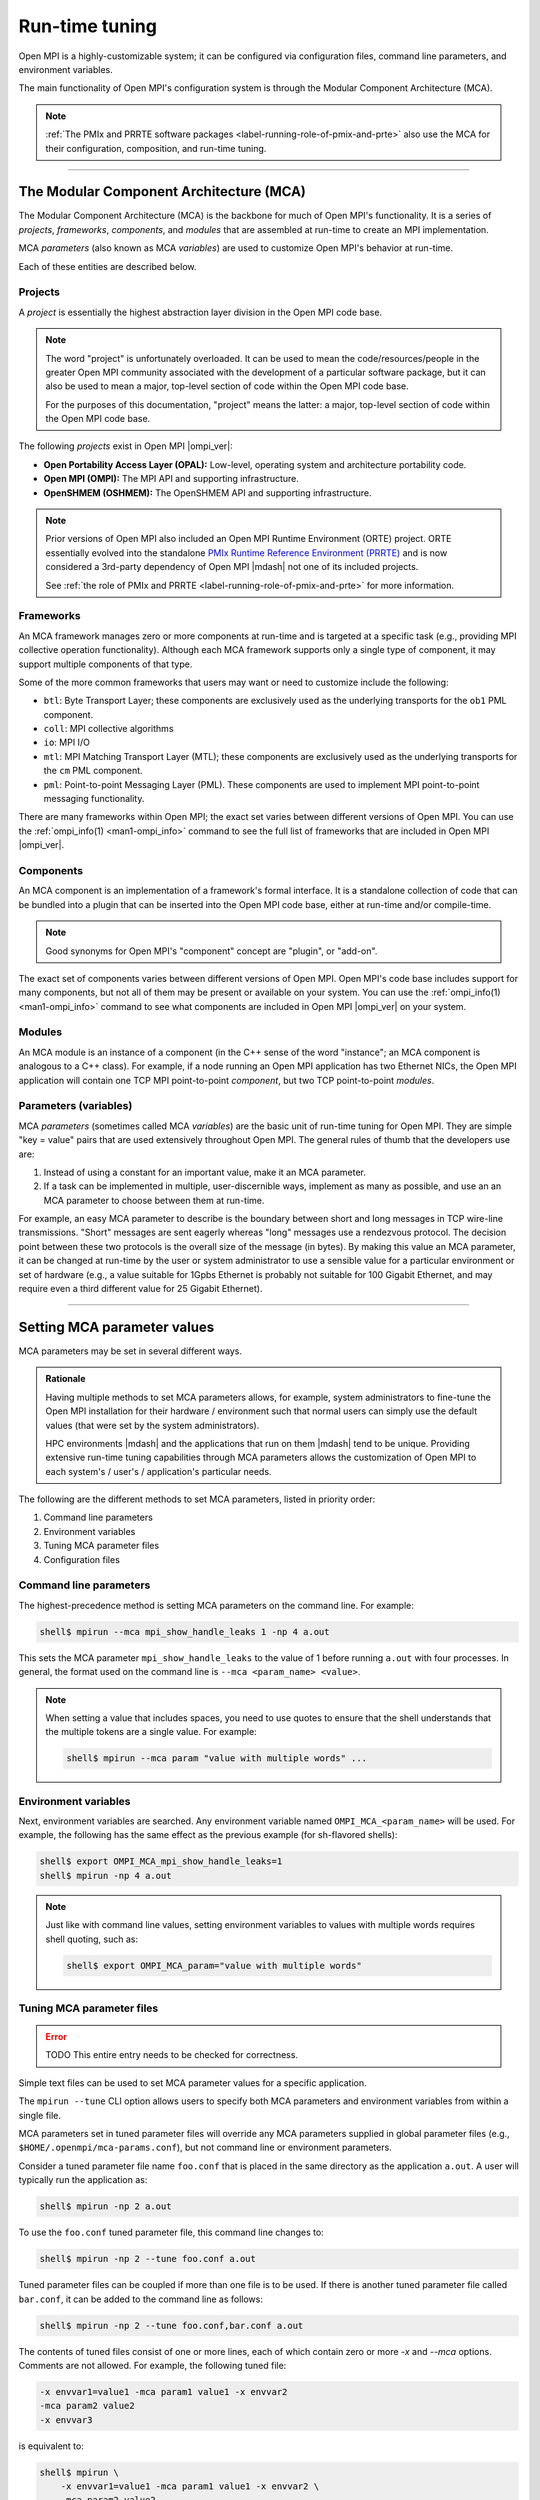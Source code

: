 .. _label-run-time-tuning:

Run-time tuning
===============

Open MPI is a highly-customizable system; it can be configured via
configuration files, command line parameters, and environment
variables.

The main functionality of Open MPI's configuration system is through
the Modular Component Architecture (MCA).

.. note:: :ref:`The PMIx and PRRTE software packages
          <label-running-role-of-pmix-and-prte>` also use the MCA for
          their configuration, composition, and run-time tuning.

/////////////////////////////////////////////////////////////////////////

The Modular Component Architecture (MCA)
----------------------------------------

The Modular Component Architecture (MCA) is the backbone for much of
Open MPI's functionality.  It is a series of *projects*, *frameworks*,
*components*, and *modules* that are assembled at run-time to create
an MPI implementation.

MCA *parameters* (also known as MCA *variables*) are used to customize
Open MPI's behavior at run-time.

Each of these entities are described below.

Projects
^^^^^^^^

A *project* is essentially the highest abstraction layer division in
the Open MPI code base.

.. note:: The word "project" is unfortunately overloaded.  It can be
          used to mean the code/resources/people in the greater Open
          MPI community associated with the development of a
          particular software package, but it can also be used to mean
          a major, top-level section of code within the Open MPI code
          base.

          For the purposes of this documentation, "project" means the
          latter: a major, top-level section of code within the Open
          MPI code base.

The following *projects* exist in Open MPI |ompi_ver|:

* **Open Portability Access Layer (OPAL):** Low-level, operating
  system and architecture portability code.
* **Open MPI (OMPI):** The MPI API and supporting infrastructure.
* **OpenSHMEM (OSHMEM):** The OpenSHMEM API and supporting
  infrastructure.

.. note:: Prior versions of Open MPI also included an Open MPI
          Runtime Environment (ORTE) project.  ORTE essentially
          evolved into the standalone `PMIx Runtime Reference
          Environment (PRRTE) <https://github.com/openpmix/prrte>`_
          and is now considered a 3rd-party dependency of Open MPI
          |mdash| not one of its included projects.

          See :ref:`the role of PMIx and PRRTE
          <label-running-role-of-pmix-and-prte>` for more information.

Frameworks
^^^^^^^^^^

An MCA framework manages zero or more components at run-time and is
targeted at a specific task (e.g., providing MPI collective operation
functionality).  Although each MCA framework supports only a single
type of component, it may support multiple components of that type.

Some of the more common frameworks that users may want or need to
customize include the following:

* ``btl``: Byte Transport Layer; these components are exclusively used
  as the underlying transports for the ``ob1`` PML component.
* ``coll``: MPI collective algorithms
* ``io``: MPI I/O
* ``mtl``: MPI Matching Transport Layer (MTL); these components are
  exclusively used as the underlying transports for the ``cm`` PML
  component.
* ``pml``: Point-to-point Messaging Layer (PML).  These components are
  used to implement MPI point-to-point messaging functionality.

There are many frameworks within Open MPI; the exact set varies
between different versions of Open MPI.  You can use the
:ref:`ompi_info(1) <man1-ompi_info>` command to see the full list of
frameworks that are included in Open MPI |ompi_ver|.

Components
^^^^^^^^^^

An MCA component is an implementation of a framework's formal
interface.  It is a standalone collection of code that can be bundled
into a plugin that can be inserted into the Open MPI code base, either
at run-time and/or compile-time.

.. note:: Good synonyms for Open MPI's "component" concept are
          "plugin", or "add-on".

The exact set of components varies between different versions of Open
MPI.  Open MPI's code base includes support for many components, but
not all of them may be present or available on your system.  You can
use the :ref:`ompi_info(1) <man1-ompi_info>` command to see what
components are included in Open MPI |ompi_ver| on your system.

Modules
^^^^^^^

An MCA module is an instance of a component (in the C++ sense of the
word "instance"; an MCA component is analogous to a C++ class).  For
example, if a node running an Open MPI application has two Ethernet
NICs, the Open MPI application will contain one TCP MPI point-to-point
*component*, but two TCP point-to-point *modules*.

Parameters (variables)
^^^^^^^^^^^^^^^^^^^^^^

MCA *parameters* (sometimes called MCA *variables*) are the basic unit
of run-time tuning for Open MPI.  They are simple "key = value" pairs
that are used extensively throughout Open MPI.  The general rules of
thumb that the developers use are:

#. Instead of using a constant for an important value, make it an MCA
   parameter.
#. If a task can be implemented in multiple, user-discernible ways,
   implement as many as possible, and use an an MCA parameter to
   choose between them at run-time.

For example, an easy MCA parameter to describe is the boundary between
short and long messages in TCP wire-line transmissions.  "Short"
messages are sent eagerly whereas "long" messages use a rendezvous
protocol.  The decision point between these two protocols is the
overall size of the message (in bytes).  By making this value an MCA
parameter, it can be changed at run-time by the user or system
administrator to use a sensible value for a particular environment or
set of hardware (e.g., a value suitable for 1Gpbs Ethernet is probably
not suitable for 100 Gigabit Ethernet, and may require even a third
different value for 25 Gigabit Ethernet).

/////////////////////////////////////////////////////////////////////////

.. _label-running-setting-mca-param-values:

Setting MCA parameter values
----------------------------

MCA parameters may be set in several different ways.

.. admonition:: Rationale
   :class: tip

   Having multiple methods to set MCA parameters allows, for example,
   system administrators to fine-tune the Open MPI installation for
   their hardware / environment such that normal users can simply use
   the default values (that were set by the system administrators).

   HPC environments |mdash| and the applications that run on them
   |mdash| tend to be unique.  Providing extensive run-time tuning
   capabilities through MCA parameters allows the customization of
   Open MPI to each system's / user's / application's particular
   needs.

The following are the different methods to set MCA parameters, listed
in priority order:

#. Command line parameters
#. Environment variables
#. Tuning MCA parameter files
#. Configuration files

Command line parameters
^^^^^^^^^^^^^^^^^^^^^^^

The highest-precedence method is setting MCA parameters on the command
line.  For example:

.. code-block:: sh

   shell$ mpirun --mca mpi_show_handle_leaks 1 -np 4 a.out

This sets the MCA parameter ``mpi_show_handle_leaks`` to the value of
1 before running ``a.out`` with four processes.  In general, the
format used on the command line is ``--mca <param_name> <value>``.

.. note:: When setting a value that includes spaces, you need to use
          quotes to ensure that the shell understands that the
          multiple tokens are a single value.  For example:

          .. code-block:: sh

             shell$ mpirun --mca param "value with multiple words" ...

Environment variables
^^^^^^^^^^^^^^^^^^^^^

Next, environment variables are searched.  Any environment variable
named ``OMPI_MCA_<param_name>`` will be used.  For example, the
following has the same effect as the previous example (for sh-flavored
shells):

.. code-block:: sh

   shell$ export OMPI_MCA_mpi_show_handle_leaks=1
   shell$ mpirun -np 4 a.out

.. note:: Just like with command line values, setting environment
          variables to values with multiple words requires shell
          quoting, such as:

          .. code-block:: sh

             shell$ export OMPI_MCA_param="value with multiple words"

Tuning MCA parameter files
^^^^^^^^^^^^^^^^^^^^^^^^^^

.. error:: TODO This entire entry needs to be checked for correctness.

Simple text files can be used to set MCA parameter values for a
specific application.

The ``mpirun --tune`` CLI option allows users to specify both MCA
parameters and environment variables from within a single file.

MCA parameters set in tuned parameter files will override any MCA
parameters supplied in global parameter files (e.g.,
``$HOME/.openmpi/mca-params.conf``), but not command line or
environment parameters.

Consider a tuned parameter file name ``foo.conf`` that is placed in
the same directory as the application ``a.out``. A user will typically
run the application as:

.. code-block:: sh

   shell$ mpirun -np 2 a.out

To use the ``foo.conf`` tuned parameter file, this command line
changes to:

.. code-block:: sh

   shell$ mpirun -np 2 --tune foo.conf a.out

Tuned parameter files can be coupled if more than one file is to be
used. If there is another tuned parameter file called ``bar.conf``, it
can be added to the command line as follows:

.. code-block:: sh

   shell$ mpirun -np 2 --tune foo.conf,bar.conf a.out

The contents of tuned files consist of one or more lines, each of
which contain zero or more `-x` and `--mca` options.  Comments are not
allowed.  For example, the following tuned file:

.. code-block::

   -x envvar1=value1 -mca param1 value1 -x envvar2
   -mca param2 value2
   -x envvar3

is equivalent to:

.. code-block:: sh

   shell$ mpirun \
       -x envvar1=value1 -mca param1 value1 -x envvar2 \
       -mca param2 value2
       -x envvar3 \
       ...rest of mpirun command line...

Although the typical use case for tuned parameter files is to be
specified on the command line, they can also be set as MCA parameters
in the environment.  The MCA parameter ``mca_base_envvar_file_prefix``
contains a comma-delimited list of tuned parameter files exactly as
they would be passed to the ``--tune`` command line option.  The MCA
parameter ``mca_base_envvar_file_path`` specifies the path to search
for tuned files with relative paths.

.. error:: TODO Check that these MCA var names ^^ are correct.

Configuration files
^^^^^^^^^^^^^^^^^^^

Finally, simple configuration text files can be used to set MCA
parameter values.  Parameters are set one per line (comments are
permitted).  For example:

.. code-block:: ini

   # This is a comment
   # Set the same MCA parameter as in previous examples
   mpi_show_handle_leaks = 1

Note that quotes are *not* necessary for setting multi-word values
in MCA parameter files.  Indeed, if you use quotes in the MCA
parameter file, they will be used as part of the value itself.  For
example:

.. code-block:: ini

   # The following two values are different:
   param1 = value with multiple words
   param2 = "value with multiple words"

By default, two files are searched (in order):

#. ``$HOME/.openmpi/mca-params.conf``: The user-supplied set of
   values takes the highest precedence.
#. ``$prefix/etc/openmpi-mca-params.conf``: The system-supplied set
   of values has a lower precedence.

More specifically, the MCA parameter ``mca_param_files`` specifies a
colon-delimited path of files to search for MCA parameters.  Files to
the left have lower precedence; files to the right are higher
precedence.

.. note:: Keep in mind that, just like components, these parameter
          files are *only* relevant where they are "visible"
          (:ref:`see this FAQ entry
          <faq-general-tuning-install-components>`).  Specifically,
          Open MPI does not read all the values from these files
          during startup and then send them to all nodes in the job.
          Instead, the files are read on each node during each
          process' startup.

          *This is intended behavior:* it allows for per-node
          customization, which is especially relevant in heterogeneous
          environments.

/////////////////////////////////////////////////////////////////////////

.. _label-running-selecting-framework-components:

Selecting which Open MPI components are used at run time
--------------------------------------------------------

Each MCA framework has a top-level MCA parameter that helps guide
which components are selected to be used at run-time.  Specifically,
every framework has an MCA parameter of the same name that can be used
to *include* or *exclude* components from a given run.

For example, the ``btl`` MCA parameter is used to control which BTL
components are used.  It takes a comma-delimited list of component
names, and may be optionally prefixed with ``^``.  For example:

.. note:: The Byte Transfer Layer (BTL) framework is used as the
          underlying network transports with the `ob1` Point-to-point
          Messaging Layer (PML) component.

.. code-block:: sh

   # Tell Open MPI to include *only* the BTL components listed here and
   # implicitly ignore all the rest:
   shell$ mpirun --mca btl self,sm,usnic ...

   # Tell Open MPI to exclude the tcp and uct BTL components
   # and implicitly include all the rest
   shell$ mpirun --mca btl ^tcp,uct ...

Note that ``^`` can *only* be the prefix of the *entire*
comma-delimited list because the inclusive and exclusive behavior are
mutually exclusive.  Specifically, since the exclusive behavior means
"use all components *except* these", it does not make sense to mix it
with the inclusive behavior of not specifying it (i.e., "use all of
these components").  Hence, something like this:

.. code-block:: sh

   shell$ mpirun --mca btl self,sm,usnic,^tcp ...

does not make sense |mdash| and will cause an error |mdash| because it
says "use only the ``self``, ``sm``, and ``usnic`` components" but
also "use all components except ``tcp``".  These two statements
clearly contradict each other.

/////////////////////////////////////////////////////////////////////////

Common MCA parameters
---------------------

Open MPI has a *large* number of MCA parameters available.  Users can
use the :ref:`ompi_info(1) <man1-ompi_info>` command to see *all*
available MCA parameters.

The vast majority of these MCA parameters, however, are not useful to
most users.  Indeed, there only are a handful of MCA parameters that
are commonly used by end users.  :ref:`As described in the
ompi_info(1) man page <man1-ompi_info-levels>`, MCA parameters are
grouped into nine levels, corresponding to the MPI standard's tool
support verbosity levels.  In general:

* Levels 1-3 are intended for the end user.

  * These parameters are generally used to effect whether an Open MPI
    job will be able to run correctly.

  .. tip:: Parameters in levels 1-3 are probably applicable to
           most end users.

* Levels 4-6 are intended for the application tuner.

  * These parameters are generally used to tune the performance of an
    Open MPI job.

* Levels 7-9 are intended for the MPI implementer.

  * These parameters are esoteric and really only intended for those
    who work deep within the implementation of Open MPI code base
    itself.

Although the full list of MCA parameters can be found in the output of
``ompi_info(1)``, the following list of commonly-used parameters is
presented here so that they can easily be found via internet searches:

* Individual framework names are used as MCA parameters to
  :ref:`select which components will be used
  <label-running-selecting-framework-components>`.  For example, the
  ``btl`` MCA parameter is used to select which components will be
  used from the ``btl`` framework.  The ``coll`` MCA parameter is used
  to select which ``coll`` components are used.  And so on.

* Individual framework names with the ``_base_verbose`` suffix
  appended (e.g., ``btl_base_verbose``, ``coll_base_verbose``, etc.)
  can be used to set the general verbosity level of all the components
  in that framework.

  * This can be helpful when troubleshooting why certain components
    are or are not being selected at run time.

* Many network-related components support "include" and "exclude"
  types of components (e.g., ``btl_tcp_if_include`` and
  ``btl_tcp_if_exclude``).  The "include" parameters specify an
  explicit set of network interfaces to use; the "exclude" parameters
  specify an explicit set of network interfaces to ignore.  Check the
  output from :ref:`ompi_info(1)'s <man1-ompi_info>` full list to see
  if the network-related component you are using has "include" and
  "exclude" network interface parameters.

  .. important:: You can only use the "include" *or* the "exclude"
                 parameter |mdash| they are mutually exclusive from each
                 other.
* ``opal_mca_base_component_show_load_errors``: By default, Open MPI
  emits a warning message if it fails to open a DSO component at run
  time.  This typically happens when a shared library that the DSO
  requires is not available.

  .. admonition:: Rationale
     :class: tip

     In prior versions of Open MPI, components defaulted to building
     as DSOs (vs. being included in their parent libraries, such as
     ``libmpi.so``).  On misconfigured systems, sometimes network
     acceleration libraries would not be present, meaning that
     HPC-class networking components failed to open at run time.  As
     such, Open MPI would typically fall back to TCP as a network
     transport, which usually led to poor performance of end-user
     applications.

     Having Open MPI warn about such failures to load was useful
     because it alerted users to the misconfiguration.

  .. note:: By default, Open MPI |ompi_ver| includes all components in
            its base libraries (e.g., on Linux, ``libmpi.so`` includes
            all the components that were built with Open MPI, and
            therefore no component need to be opened dynamically), and
            does not build its components as DSOs.

            This MCA parameter *only* affects the behavior of when a
            component DSO fails to open.

  This MCA parameter can take four general values:

  #. ``yes`` or a boolean "true" value (e.g., ``1``): Open MPI will
     emit a warning about every component DSO that fails to load.

  #. ``no`` or a boolean "false" value (e.g., ``0``): Open MPI will
     never emit warnings about component DSOs that fail to load.

  #. A comma-delimited list of frameworks and/or components: Open MPI
     will emit a warning about any dynamic component that fails to
     open and matches a token in the list. "Match" is defined as:

     * If a token in the list is only a framework name, then any
       component in that framework will match.
     * If a token in the list specifies both a framework name and a
       component name (in the form ``framework/component``), then
       only the specified component in the specified framework will
       match.

     For example, if the value of this MCA parameter is
     ``accelerator,btl/uct``, then Open MPI warn if any component in
     the accelerator framework or if the UCT BTL fails to load at run
     time.

  #. The value can also be a ``^`` character followed by a
     comma-delimited list of ``framework[/component]`` values: This
     is similar to the comma-delimited list of tokens, except it will
     only emit warnings about dynamic components that fail to load
     and do *not* match a token in the list.

     For example, if the value of this MCA parameter is
     ``^accelerator,btl/uct``, then Open MPI will only warn about the
     failure to load DSOs that are neither in the accelerator
     framework nor are the UCT BTL.
